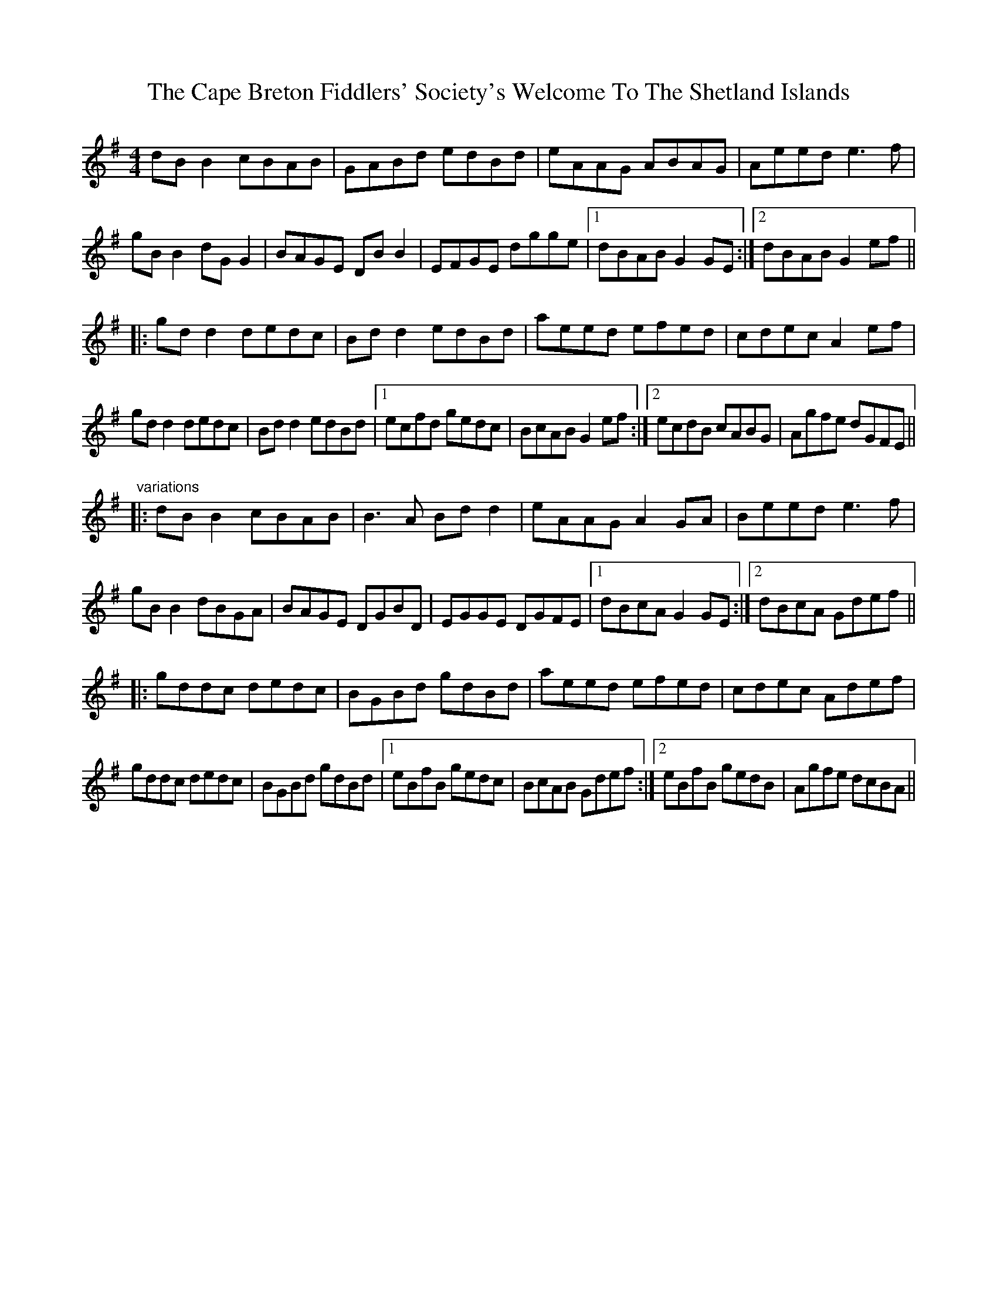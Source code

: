 X: 6042
T: Cape Breton Fiddlers' Society's Welcome To The Shetland Islands, The
R: reel
M: 4/4
K: Gmajor
dB B2 cBAB|GABd edBd|eAAG ABAG|Aeed e3f|
gB B2 dG G2|BAGE DB B2|EFGE dgge|1 dBAB G2GE:|2 dBAB G2ef||
|:gd d2 dedc|Bd d2 edBd|aeed efed|cdec A2ef|
gd d2 dedc|Bd d2 edBd|1 ecfd gedc|BcAB G2ef:|2 ecdB cABG|Agfe dGFE||
"variations"
|:dB B2 cBAB|B3A Bd d2|eAAG A2GA|Beed e3f|
gB B2 dBGA|BAGE DGBD|EGGE DGFE|1 dBcA G2GE:|2 dBcA Gdef||
|:gddc dedc|BGBd gdBd|aeed efed|cdec Adef|
gddc dedc|BGBd gdBd|1 eBfB gedc|BcAB Gdef:|2 eBfB gedB|Agfe dcBA||

